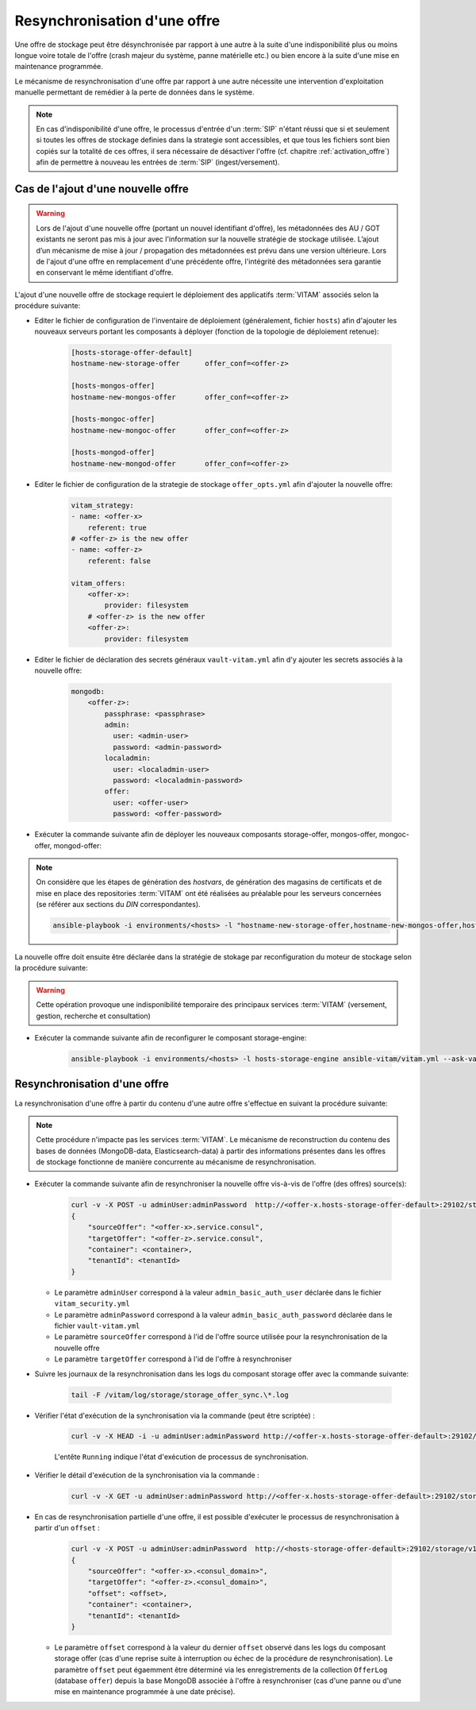 .. _resynchronisation-offre:

Resynchronisation d'une offre
#############################

Une offre de stockage peut être désynchronisée par rapport à une autre à la suite d'une indisponibilité plus ou moins longue voire totale de l'offre (crash majeur du système, panne matérielle etc.) ou bien encore à la suite d'une mise en maintenance programmée. 

Le mécanisme de resynchronisation d'une offre par rapport à une autre nécessite une intervention d'exploitation manuelle permettant de remédier à la perte de données dans le système.

.. note:: En cas d'indisponibilité d'une offre, le processus d'entrée d'un :term:`SIP` n'étant réussi que si et seulement si toutes les offres de stockage definies dans la strategie sont accessibles, et que tous les fichiers sont bien copiés sur la totalité de ces offres, il sera nécessaire de désactiver l'offre (cf. chapitre :ref:`activation_offre`) afin de permettre à nouveau les entrées de :term:`SIP` (ingest/versement).

.. _ajout-offre:

Cas de l'ajout d'une nouvelle offre
===================================

.. warning:: Lors de l'ajout d'une nouvelle offre (portant un nouvel identifiant d'offre), les métadonnées des AU / GOT existants ne seront pas mis à jour avec l'information sur la nouvelle stratégie de stockage utilisée. L’ajout d’un mécanisme de mise à jour / propagation des métadonnées est prévu dans une version ultérieure. Lors de l'ajout d'une offre en remplacement d'une précédente offre, l'intégrité des métadonnées sera garantie en conservant le même identifiant d'offre.

L'ajout d'une nouvelle offre de stockage requiert le déploiement des applicatifs :term:`VITAM` associés selon la procédure suivante:

* Editer le fichier de configuration de l'inventaire de déploiement (généralement, fichier ``hosts``) afin d'ajouter les nouveaux serveurs portant les composants à déployer (fonction de la topologie de déploiement retenue):

    .. code-block:: yaml

        [hosts-storage-offer-default]
        hostname-new-storage-offer      offer_conf=<offer-z>

        [hosts-mongos-offer]
        hostname-new-mongos-offer       offer_conf=<offer-z>

        [hosts-mongoc-offer]
        hostname-new-mongoc-offer       offer_conf=<offer-z>

        [hosts-mongod-offer]
        hostname-new-mongod-offer       offer_conf=<offer-z>

* Editer le fichier de configuration de la strategie de stockage ``offer_opts.yml`` afin d'ajouter la nouvelle offre:

    .. code-block:: yaml

        vitam_strategy:
        - name: <offer-x>
            referent: true
        # <offer-z> is the new offer
        - name: <offer-z>
            referent: false

        vitam_offers:
            <offer-x>:
                provider: filesystem
            # <offer-z> is the new offer
            <offer-z>:
                provider: filesystem

* Editer le fichier de déclaration des secrets généraux ``vault-vitam.yml`` afin d'y ajouter les secrets associés à la nouvelle offre:

    .. code-block:: yaml

        mongodb:
            <offer-z>:
                passphrase: <passphrase>
                admin:
                  user: <admin-user>
                  password: <admin-password>
                localadmin:
                  user: <localadmin-user>
                  password: <localadmin-password>
                offer:
                  user: <offer-user>
                  password: <offer-password>

* Exécuter la commande suivante afin de déployer les nouveaux composants storage-offer, mongos-offer, mongoc-offer, mongod-offer:

.. note:: On considère que les étapes de génération des `hostvars`, de génération des magasins de certificats et de mise en place des repositories :term:`VITAM` ont été réalisées au préalable pour les serveurs concernées (se référer aux sections du `DIN` correspondantes).

    .. code-block:: bash

        ansible-playbook -i environments/<hosts> -l "hostname-new-storage-offer,hostname-new-mongos-offer,hostname-new-mongoc-offer,hostname-new-mongod-offer" ansible-vitam/vitam.yml --ask-vault-pass

La nouvelle offre doit ensuite être déclarée dans la stratégie de stokage par reconfiguration du moteur de stockage selon la procédure suivante:

.. warning:: Cette opération provoque une indisponibilité temporaire des principaux services :term:`VITAM` (versement, gestion, recherche et consultation)

* Exécuter la commande suivante afin de reconfigurer le composant storage-engine:

    .. code-block:: bash

        ansible-playbook -i environments/<hosts> -l hosts-storage-engine ansible-vitam/vitam.yml --ask-vault-pass --tags update_vitam_configuration


Resynchronisation d'une offre
=============================

La resynchronisation d'une offre à partir du contenu d'une autre offre s'effectue en suivant la procédure suivante:

.. note:: Cette procédure n'impacte pas les services :term:`VITAM`. Le mécanisme de reconstruction du contenu des bases de données (MongoDB-data, Elasticsearch-data) à partir des informations présentes dans les offres de stockage fonctionne de manière concurrente au mécanisme de resynchronisation.

* Exécuter la commande suivante afin de resynchroniser la nouvelle offre vis-à-vis de l'offre (des offres) source(s):

    .. code-block:: bash

        curl -v -X POST -u adminUser:adminPassword  http://<offer-x.hosts-storage-offer-default>:29102/storage/v1/offerSync < query
        {
            "sourceOffer": "<offer-x>.service.consul",
            "targetOffer": "<offer-z>.service.consul",
            "container": <container>,
            "tenantId": <tenantId>
        }

  * Le paramètre ``adminUser`` correspond à la valeur ``admin_basic_auth_user`` déclarée dans le fichier ``vitam_security.yml``
  * Le paramètre ``adminPassword`` correspond à la valeur ``admin_basic_auth_password`` déclarée dans le fichier ``vault-vitam.yml``
  * Le paramètre ``sourceOffer`` correspond à l'id de l'offre source utilisée pour la resynchronisation de la nouvelle offre
  * Le paramètre ``targetOffer`` correspond à l'id de l'offre à resynchroniser

* Suivre les journaux de la resynchronisation dans les logs du composant storage offer avec la commande suivante:

    .. code-block:: bash

        tail -F /vitam/log/storage/storage_offer_sync.\*.log

* Vérifier l'état d'exécution de la synchronisation via la commande (peut être scriptée) :

    .. code-block:: bash

        curl -v -X HEAD -i -u adminUser:adminPassword http://<offer-x.hosts-storage-offer-default>:29102/storage/v1/offerSync

    L'entête ``Running`` indique l'état d'exécution de processus de synchronisation.

* Vérifier le détail d'exécution de la synchronisation via la commande :

    .. code-block:: bash

        curl -v -X GET -u adminUser:adminPassword http://<offer-x.hosts-storage-offer-default>:29102/storage/v1/offerSync

* En cas de resynchronisation partielle d'une offre, il est possible d'exécuter le processus de resynchronisation à partir d'un ``offset`` :

    .. code-block:: bash

        curl -v -X POST -u adminUser:adminPassword  http://<hosts-storage-offer-default>:29102/storage/v1/offerSync < query
        {
            "sourceOffer": "<offer-x>.<consul_domain>",
            "targetOffer": "<offer-z>.<consul_domain>",
            "offset": <offset>,
            "container": <container>,
            "tenantId": <tenantId>
        }

  * Le paramètre ``offset`` correspond à la valeur du dernier ``offset`` observé dans les logs du composant storage offer (cas d'une reprise suite à interruption ou échec de la procédure de resynchronisation). Le paramètre ``offset`` peut égaemment être déterminé via les enregistrements de la collection ``OfferLog`` (database ``offer``) depuis la base MongoDB associée à l'offre à resynchroniser (cas d'une panne ou d'une mise en maintenance programmée à une date précise). 

